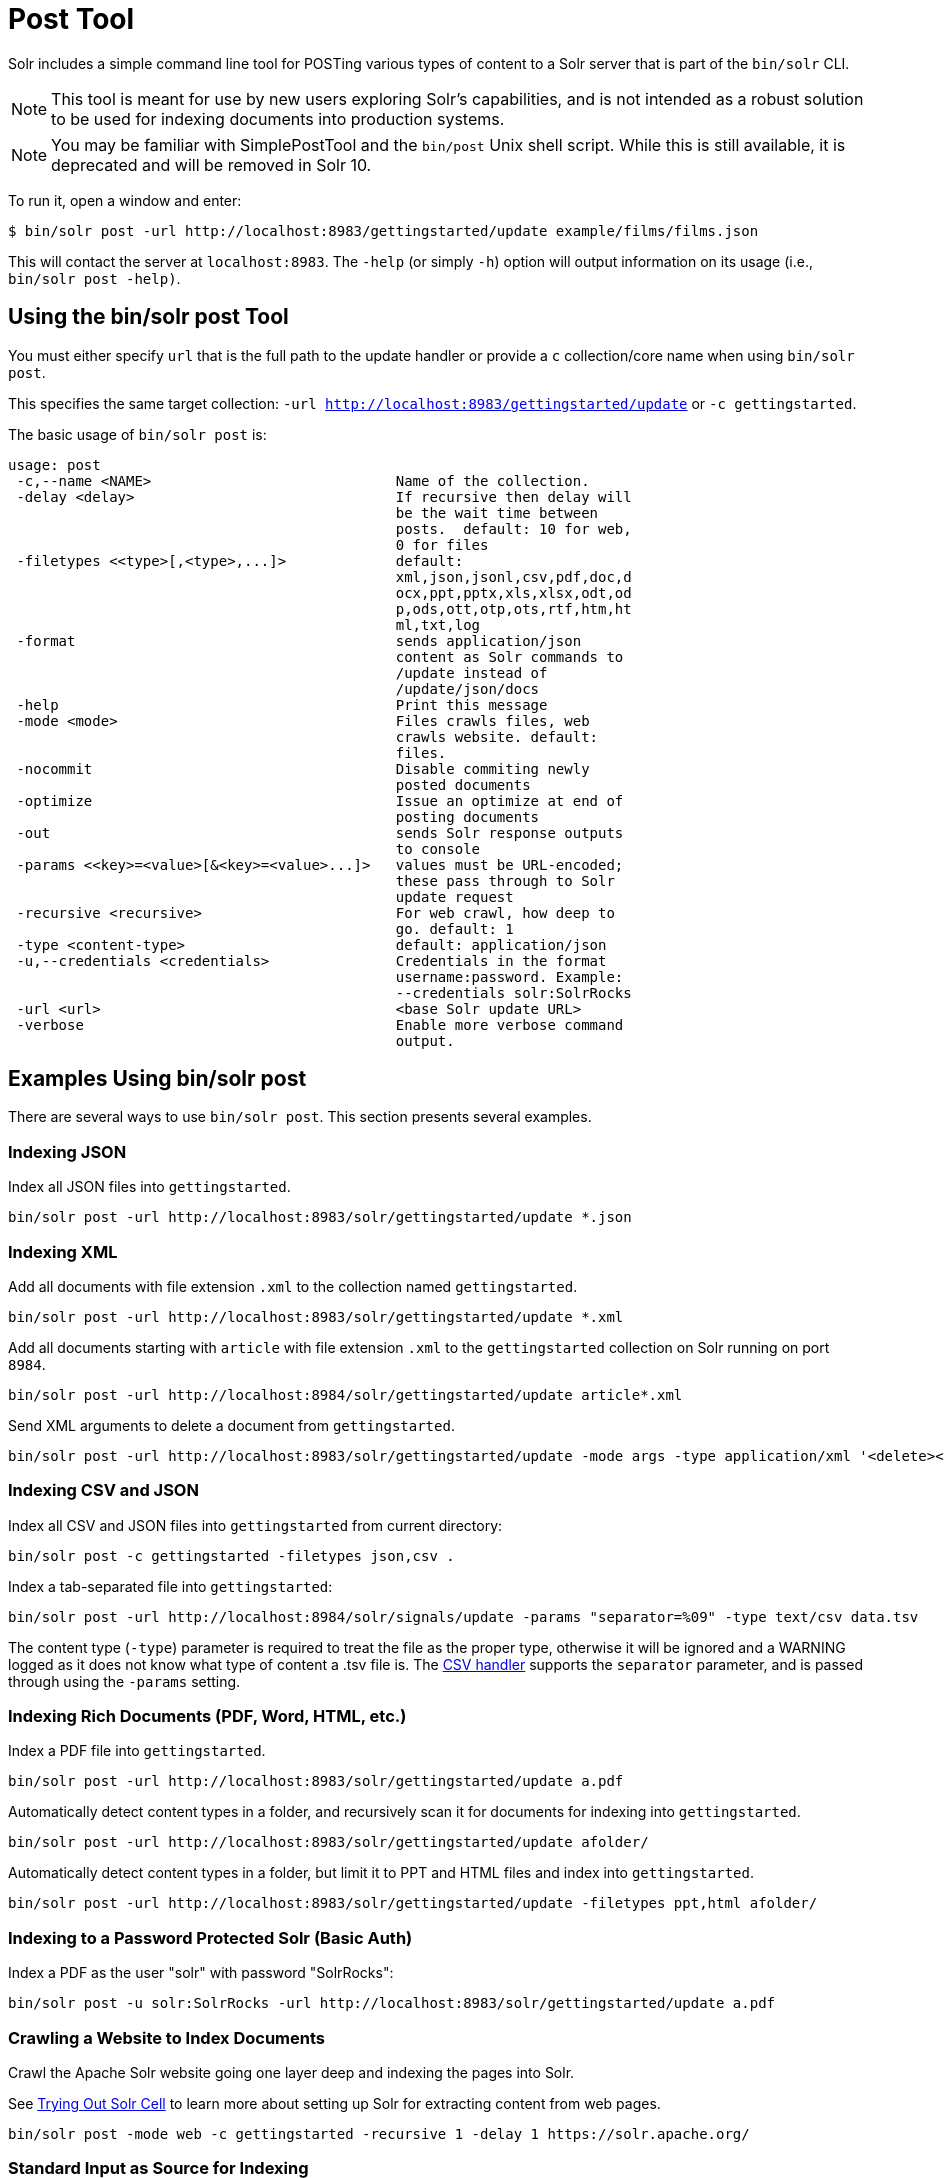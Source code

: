 = Post Tool
// Licensed to the Apache Software Foundation (ASF) under one
// or more contributor license agreements.  See the NOTICE file
// distributed with this work for additional information
// regarding copyright ownership.  The ASF licenses this file
// to you under the Apache License, Version 2.0 (the
// "License"); you may not use this file except in compliance
// with the License.  You may obtain a copy of the License at
//
//   http://www.apache.org/licenses/LICENSE-2.0
//
// Unless required by applicable law or agreed to in writing,
// software distributed under the License is distributed on an
// "AS IS" BASIS, WITHOUT WARRANTIES OR CONDITIONS OF ANY
// KIND, either express or implied.  See the License for the
// specific language governing permissions and limitations
// under the License.

Solr includes a simple command line tool for POSTing various types of content to a Solr server that is part of the `bin/solr` CLI.

NOTE: This tool is meant for use by new users exploring Solr's capabilities, and is not intended as a robust solution to be used for indexing documents into production systems.

NOTE: You may be familiar with SimplePostTool and the `bin/post` Unix shell script.  While this is still available, it is deprecated and will be removed in Solr 10.


To run it, open a window and enter:

[,console]
----
$ bin/solr post -url http://localhost:8983/gettingstarted/update example/films/films.json
----

This will contact the server at `localhost:8983`.
The `-help` (or simply `-h`) option will output information on its usage (i.e., `bin/solr post -help)`.

== Using the bin/solr post Tool

You must either specify `url` that is the full path to the update handler or provide a `c` collection/core name when using `bin/solr post`.

This specifies the same target collection: `-url http://localhost:8983/gettingstarted/update` or `-c gettingstarted`.


The basic usage of `bin/solr post` is:

[source,plain]
----
usage: post
 -c,--name <NAME>                             Name of the collection.
 -delay <delay>                               If recursive then delay will
                                              be the wait time between
                                              posts.  default: 10 for web,
                                              0 for files
 -filetypes <<type>[,<type>,...]>             default:
                                              xml,json,jsonl,csv,pdf,doc,d
                                              ocx,ppt,pptx,xls,xlsx,odt,od
                                              p,ods,ott,otp,ots,rtf,htm,ht
                                              ml,txt,log
 -format                                      sends application/json
                                              content as Solr commands to
                                              /update instead of
                                              /update/json/docs
 -help                                        Print this message
 -mode <mode>                                 Files crawls files, web
                                              crawls website. default:
                                              files.
 -nocommit                                    Disable commiting newly
                                              posted documents
 -optimize                                    Issue an optimize at end of
                                              posting documents
 -out                                         sends Solr response outputs
                                              to console
 -params <<key>=<value>[&<key>=<value>...]>   values must be URL-encoded;
                                              these pass through to Solr
                                              update request
 -recursive <recursive>                       For web crawl, how deep to
                                              go. default: 1
 -type <content-type>                         default: application/json
 -u,--credentials <credentials>               Credentials in the format
                                              username:password. Example:
                                              --credentials solr:SolrRocks
 -url <url>                                   <base Solr update URL>
 -verbose                                     Enable more verbose command
                                              output.
----

== Examples Using bin/solr post

There are several ways to use `bin/solr post`.
This section presents several examples.

=== Indexing JSON

Index all JSON files into `gettingstarted`.

[source,bash]
----
bin/solr post -url http://localhost:8983/solr/gettingstarted/update *.json
----

=== Indexing XML

Add all documents with file extension `.xml` to the collection named `gettingstarted`.

[source,bash]
----
bin/solr post -url http://localhost:8983/solr/gettingstarted/update *.xml
----

Add all documents starting with `article` with file extension `.xml` to the `gettingstarted` collection on Solr running on port `8984`.

[source,bash]
----
bin/solr post -url http://localhost:8984/solr/gettingstarted/update article*.xml
----

Send XML arguments to delete a document from `gettingstarted`.

[source,bash]
----
bin/solr post -url http://localhost:8983/solr/gettingstarted/update -mode args -type application/xml '<delete><id>42</id></delete>'
----

=== Indexing CSV and JSON

Index all CSV and JSON files into `gettingstarted` from current directory:

[source,bash]
----
bin/solr post -c gettingstarted -filetypes json,csv .
----

Index a tab-separated file into `gettingstarted`:

[source,bash]
----
bin/solr post -url http://localhost:8984/solr/signals/update -params "separator=%09" -type text/csv data.tsv
----

The content type (`-type`) parameter is required to treat the file as the proper type, otherwise it will be ignored and a WARNING logged as it does not know what type of content a .tsv file is.
The xref:indexing-with-update-handlers.adoc#csv-formatted-index-updates[CSV handler] supports the `separator` parameter, and is passed through using the `-params` setting.

=== Indexing Rich Documents (PDF, Word, HTML, etc.)

Index a PDF file into `gettingstarted`.

[source,bash]
----
bin/solr post -url http://localhost:8983/solr/gettingstarted/update a.pdf
----

Automatically detect content types in a folder, and recursively scan it for documents for indexing into `gettingstarted`.

[source,bash]
----
bin/solr post -url http://localhost:8983/solr/gettingstarted/update afolder/
----

Automatically detect content types in a folder, but limit it to PPT and HTML files and index into `gettingstarted`.

[source,bash]
----
bin/solr post -url http://localhost:8983/solr/gettingstarted/update -filetypes ppt,html afolder/
----

=== Indexing to a Password Protected Solr (Basic Auth)

Index a PDF as the user "solr" with password "SolrRocks":

[source,bash]
----
bin/solr post -u solr:SolrRocks -url http://localhost:8983/solr/gettingstarted/update a.pdf
----

=== Crawling a Website to Index Documents 

Crawl the Apache Solr website going one layer deep and indexing the pages into Solr.   

See xref:indexing-with-tika.adoc#trying-out-solr-cell[Trying Out Solr Cell] to learn more about setting up Solr for extracting content from web pages.

[source,bash]
----
bin/solr post -mode web -c gettingstarted -recursive 1 -delay 1 https://solr.apache.org/ 
----

=== Standard Input as Source for Indexing

You can use the standard input as your source for data to index.  
Notice the `-out` providing raw responses from Solr.

[source,bash]
----
echo '{commit: {}}' | bin/solr post -mode stdin -url http://localhost:8983/my_collection/update -out
----

=== Raw Data as Source for Indexing

Provide the raw document as a string for indexing.

[source,bash]
----
bin/solr post -url http://localhost:8983/signals/update -mode args -type text/csv -out $'id,value\n1,0.47' 
----
